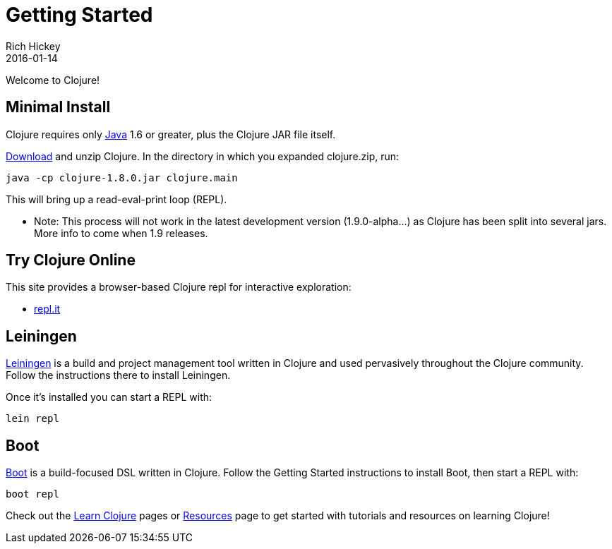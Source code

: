 = Getting Started
Rich Hickey
2016-01-14
:type: guides
:toc: macro
:icons: font

ifdef::env-github,env-browser[:outfilesuffix: .adoc]

Welcome to Clojure!

== Minimal Install

Clojure requires only http://java.sun.com/javase/downloads/index.jsp[Java] 1.6 or greater, plus the Clojure JAR file itself.

<<xref/../../community/downloads#,Download>> and unzip Clojure. In the directory in which you expanded clojure.zip, run:
[source,clojure]
----
java -cp clojure-1.8.0.jar clojure.main
----
This will bring up a read-eval-print loop (REPL). 

* Note: This process will not work in the latest development version (1.9.0-alpha...) as Clojure has been split into several jars. More info to come when 1.9 releases.

== Try Clojure Online

This site provides a browser-based Clojure repl for interactive exploration:

* https://repl.it/languages/clojure[repl.it]

== Leiningen

https://leiningen.org/[Leiningen] is a build and project management tool written in Clojure and used pervasively throughout the Clojure community. Follow the instructions there to install Leiningen.

Once it's installed you can start a REPL with:

[source,shell]
----
lein repl
----

== Boot

http://boot-clj.com/[Boot] is a build-focused DSL written in Clojure. Follow the Getting Started instructions to install Boot, then start a REPL with:

[source,shell]
----
boot repl
----

Check out the <<learn/syntax#,Learn Clojure>> pages or <<xref/../../community/resources#,Resources>> page to get started with tutorials and resources on learning Clojure!
